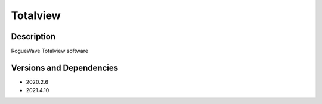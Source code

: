 .. _backbone-label:

Totalview
==============================

Description
~~~~~~~~
RogueWave Totalview software

Versions and Dependencies
~~~~~~~~
- 2020.2.6
- 2021.4.10
